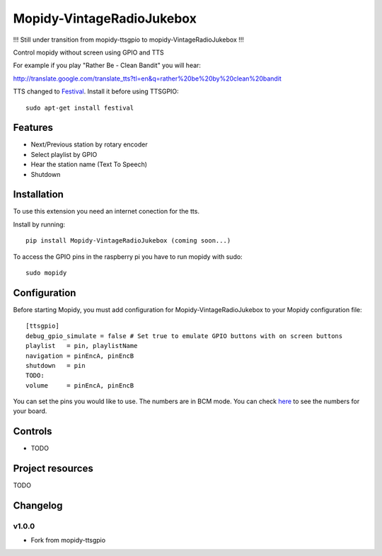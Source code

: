 ****************************
Mopidy-VintageRadioJukebox
****************************

!!! Still under transition from mopidy-ttsgpio to mopidy-VintageRadioJukebox !!!

Control mopidy without screen using GPIO and TTS

For example if you play "Rather Be - Clean Bandit" you will hear:

http://translate.google.com/translate_tts?tl=en&q=rather%20be%20by%20clean%20bandit

TTS changed to `Festival <http://www.cstr.ed.ac.uk/projects/festival/>`_. Install it before using TTSGPIO::

    sudo apt-get install festival

Features
========

- Next/Previous station by rotary encoder
- Select playlist by GPIO
- Hear the station name (Text To Speech)
- Shutdown


Installation
============

To use this extension you need an internet conection for the tts.

Install by running::

    pip install Mopidy-VintageRadioJukebox (coming soon...)

To access the GPIO pins in the raspberry pi you have to run mopidy with sudo::
	
	sudo mopidy



Configuration
=============

Before starting Mopidy, you must add configuration for
Mopidy-VintageRadioJukebox to your Mopidy configuration file::

    [ttsgpio]
    debug_gpio_simulate = false # Set true to emulate GPIO buttons with on screen buttons
    playlist   = pin, playlistName
    navigation = pinEncA, pinEncB
    shutdown   = pin
    TODO:
    volume     = pinEncA, pinEncB

You can set the pins you would like to use. The numbers are in BCM mode. You can check `here <http://raspberrypi.stackexchange.com/a/12967>`_ to see the numbers for your board.

Controls
========

- TODO

Project resources
=================

TODO

Changelog
=========

v1.0.0
----------------------------------------

- Fork from mopidy-ttsgpio
